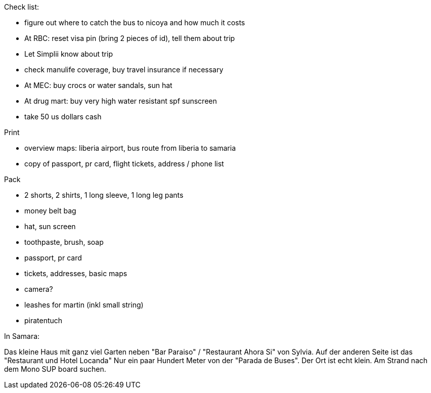 Check list:

* figure out where to catch the bus to nicoya and how much it costs
* At RBC: reset visa pin (bring 2 pieces of id), tell them about trip
* Let Simplii know about trip
* check manulife coverage, buy travel insurance if necessary
* At MEC: buy crocs or water sandals, sun hat 
* At drug mart: buy very high water resistant spf sunscreen
* take 50 us dollars cash

Print

* overview maps: liberia airport, bus route from liberia to samaria
* copy of passport, pr card, flight tickets, address / phone list

Pack

* 2 shorts, 2 shirts, 1 long sleeve, 1 long leg pants
* money belt bag
* hat, sun screen
* toothpaste, brush, soap
* passport, pr card
* tickets, addresses, basic maps
* camera?
* leashes for martin (inkl small string)
* piratentuch

In Samara:

Das kleine Haus mit ganz viel Garten neben "Bar Paraiso" / "Restaurant Ahora Si" von Sylvia.
Auf der anderen Seite ist das "Restaurant und Hotel Locanda"
Nur ein paar Hundert Meter von der "Parada de Buses". 
Der Ort ist echt klein.
Am Strand nach dem Mono SUP board suchen.
